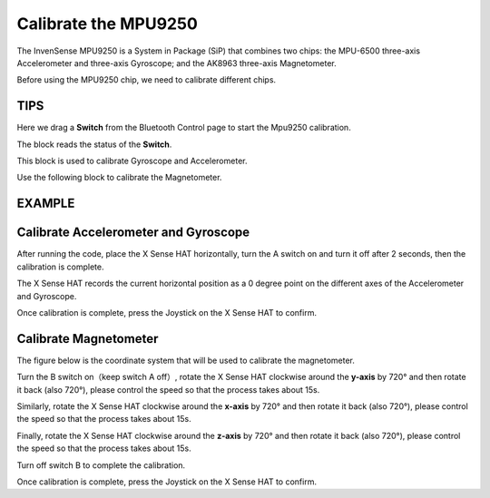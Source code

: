 Calibrate the MPU9250
=======================

The InvenSense MPU9250 is a System in Package (SiP) that combines two chips: the MPU-6500 three-axis Accelerometer and three-axis Gyroscope; and the AK8963 three-axis Magnetometer. 

Before using the MPU9250 chip, we need to calibrate different chips.

TIPS
-----

Here we drag a **Switch** from the Bluetooth Control page to start the Mpu9250 calibration.

.. image:: img/tip29.png
  :width: 120
  :align: center

The block reads the status of the **Switch**.

.. image:: img/tip30.png
  :width: 260
  :align: center

This block is used to calibrate Gyroscope and Accelerometer.

.. image:: img/tip32.png
  :width: 500
  :align: center

Use the following block to calibrate the Magnetometer.

.. image:: img/tip33.png
  :width: 360
  :align: center

EXAMPLE
----------
  
.. image:: img/example7.png
  :width: 650
  :align: center

Calibrate Accelerometer and Gyroscope
----------------------------------------

After running the code, place the X Sense HAT horizontally, turn the A switch on and turn it off after 2 seconds, then the calibration is complete.

The X Sense HAT records the current horizontal position as a 0 degree point on the different axes of the Accelerometer and Gyroscope.

Once calibration is complete, press the Joystick on the X Sense HAT to confirm.

Calibrate Magnetometer
-----------------------

The figure below is the coordinate system that will be used to calibrate the magnetometer.

.. image:: img/tip34.jpg
  :width: 400
  :align: center

Turn the B switch on（keep switch A off）, rotate the X Sense HAT clockwise around the **y-axis** by 720° and then rotate it back (also 720°), please control the speed so that the process takes about 15s.

.. image:: img/tip35.jpg
  :width: 400
  :align: center

Similarly, rotate the X Sense HAT clockwise around the **x-axis** by 720° and then rotate it back (also 720°), please control the speed so that the process takes about 15s.

.. image:: img/tip36.jpg
  :width: 400
  :align: center

Finally, rotate the X Sense HAT clockwise around the **z-axis** by 720° and then rotate it back (also 720°), please control the speed so that the process takes about 15s.

Turn off switch B to complete the calibration.

.. image:: img/tip37.jpg
  :width: 400
  :align: center

Once calibration is complete, press the Joystick on the X Sense HAT to confirm.